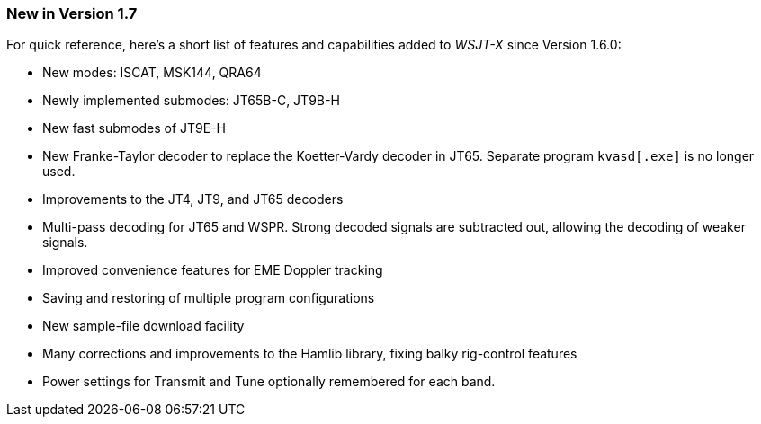 === New in Version 1.7

For quick reference, here's a short list of features and capabilities
added to _WSJT-X_ since Version 1.6.0:

- New modes: ISCAT, MSK144, QRA64

- Newly implemented submodes: JT65B-C, JT9B-H

- New fast submodes of JT9E-H

- New Franke-Taylor decoder to replace the Koetter-Vardy decoder in
JT65. Separate program `kvasd[.exe]` is no longer used.

- Improvements to the JT4, JT9, and JT65 decoders

- Multi-pass decoding for JT65 and WSPR.  Strong decoded signals are
subtracted out, allowing the decoding of weaker signals.

- Improved convenience features for EME Doppler tracking

- Saving and restoring of multiple program configurations

- New sample-file download facility

- Many corrections and improvements to the Hamlib library, fixing
balky rig-control features

- Power settings for Transmit and Tune optionally remembered for 
each band.
